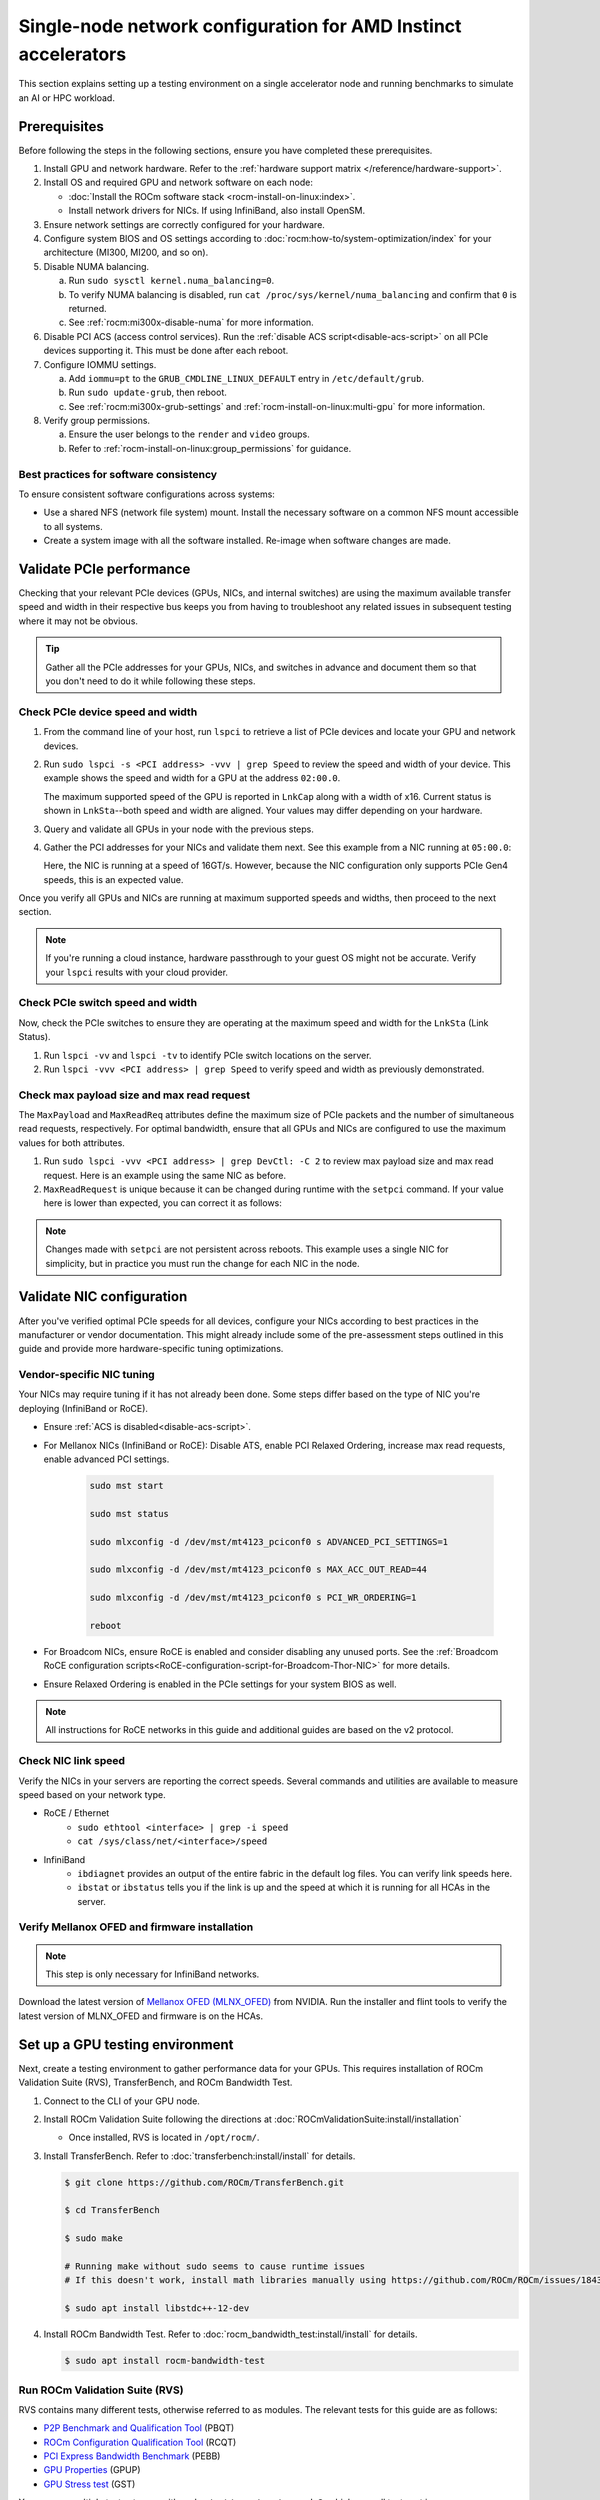 .. meta::
   :description: Learn how to configure a single node for network testing.
   :keywords: network validation, DCGPU, single node, ROCm, RCCL, machine learning, LLM, usage, tutorial

***************************************************************
Single-node network configuration for AMD Instinct accelerators
***************************************************************

This section explains setting up a testing environment on a single accelerator node and running benchmarks to simulate an AI or HPC workload.

Prerequisites
=============

Before following the steps in the following sections, ensure you have completed
these prerequisites.

#. Install GPU and network hardware. Refer to the
   :ref:`hardware support matrix </reference/hardware-support>`.

#. Install OS and required GPU and network software on each node:

   * :doc:`Install the ROCm software stack <rocm-install-on-linux:index>`.

   * Install network drivers for NICs. If using InfiniBand, also install OpenSM.

#. Ensure network settings are correctly configured for your hardware.

#. Configure system BIOS and OS settings according to
   :doc:`rocm:how-to/system-optimization/index` for your architecture
   (MI300, MI200, and so on).

#. Disable NUMA balancing.

   a. Run ``sudo sysctl kernel.numa_balancing=0``.

   b. To verify NUMA balancing is disabled, run
      ``cat /proc/sys/kernel/numa_balancing`` and confirm that ``0`` is
      returned.

   c. See :ref:`rocm:mi300x-disable-numa` for more information.

#. Disable PCI ACS (access control services). Run the
   :ref:`disable ACS script<disable-acs-script>` on all PCIe devices supporting
   it. This must be done after each reboot.

#. Configure IOMMU settings.

   a. Add ``iommu=pt`` to the ``GRUB_CMDLINE_LINUX_DEFAULT`` entry in
      ``/etc/default/grub``.

   b. Run ``sudo update-grub``, then reboot.

   c. See :ref:`rocm:mi300x-grub-settings` and
      :ref:`rocm-install-on-linux:multi-gpu` for more information.

#. Verify group permissions.

   a. Ensure the user belongs to the ``render`` and ``video`` groups.

   b. Refer to :ref:`rocm-install-on-linux:group_permissions` for guidance.

Best practices for software consistency
---------------------------------------

To ensure consistent software configurations across systems:

* Use a shared NFS (network file system) mount. Install the necessary software
  on a common NFS mount accessible to all systems.

* Create a system image with all the software installed. Re-image when software
  changes are made.

Validate PCIe performance
=========================

Checking that your relevant PCIe devices (GPUs, NICs, and internal switches) are
using the maximum available transfer speed and width in their respective bus
keeps you from having to troubleshoot any related issues in subsequent testing
where it may not be obvious.

.. tip::

   Gather all the PCIe addresses for your GPUs, NICs, and switches in advance
   and document them so that you don't need to do it while following these
   steps.

Check PCIe device speed and width
---------------------------------

#. From the command line of your host, run ``lspci`` to retrieve a list of PCIe
   devices and locate your GPU and network devices.

#. Run ``sudo lspci -s <PCI address> -vvv | grep Speed`` to review the speed and
   width of your device. This example shows the speed and width for a GPU at the
   address ``02:00.0``.

   .. tab-set::

      .. tab-item:: Shell output

         .. code-block:: shell

            $ sudo lspci -s 02:00.0 -vvv | grep Speed

            LnkCap: Port #0, Speed 32GT/s, Width x16, ASPM L0s L1, Exit Latency L0s <64ns, L1 <1us
            LnkSta: Speed 32GT/s (ok), Width x16 (ok)      

      .. tab-item:: Commands       

         ::                                   

            sudo lspci -s 02:00.0 -vvv | grep Speed

   The maximum supported speed of the GPU is reported in ``LnkCap`` along with
   a width of x16. Current status is shown in ``LnkSta``--both speed and width
   are aligned. Your values may differ depending on your hardware.

#. Query and validate all GPUs in your node with the previous steps.

#. Gather the PCI addresses for your NICs and validate them next. See this
   example from a NIC running at ``05:00.0``:

   .. tab-set::

      .. tab-item:: Shell output

         .. code-block:: shell

            $ sudo lspci -s 05:00.0 -vvv | grep Speed

            LnkCap: Port #0, Speed 16GT/s, Width x16, ASPM not supported
            LnkSta: Speed 16GT/s (ok), Width x16 (ok)      

      .. tab-item:: Commands

         ::

            sudo lspci -s 05:00.0 -vvv | grep Speed

   Here, the NIC is running at a speed of 16GT/s. However, because the NIC
   configuration only supports PCIe Gen4 speeds, this is an expected value.

Once you verify all GPUs and NICs are running at maximum supported speeds and
widths, then proceed to the next section.

.. note::

   If you're running a cloud instance, hardware passthrough to your guest OS
   might not be accurate. Verify your ``lspci`` results with your cloud
   provider.

Check PCIe switch speed and width
---------------------------------

Now, check the PCIe switches to ensure they are operating at the maximum speed
and width for the ``LnkSta`` (Link Status).

#. Run ``lspci -vv`` and ``lspci -tv`` to identify PCIe switch locations on the
   server.

#. Run ``lspci -vvv <PCI address> | grep Speed`` to verify speed and width as
   previously demonstrated.

Check max payload size and max read request
-------------------------------------------

The ``MaxPayload`` and ``MaxReadReq`` attributes define the maximum size of PCIe
packets and the number of simultaneous read requests, respectively. For optimal
bandwidth, ensure that all GPUs and NICs are configured to use the maximum
values for both attributes.

#. Run ``sudo lspci -vvv <PCI address> | grep DevCtl: -C 2`` to review max
   payload size and max read request. Here is an example using the same NIC as
   before.

   .. tab-set::

      .. tab-item:: Shell output

         .. code-block:: shell-session

            $ sudo lspci -vvv 05:00.0 | grep DevCtl: -C 2

            DevCap: MaxPayload 512 bytes, PhantFunc 0, Latency L0s <4us, L1 <64us
                     ExtTag+ AttnBtn- AttnInd- PwrInd- RBE+ FLReset+ SlotPowerLimit 40.000W
            DevCtl: CorrErr+ NonFatalErr+ FatalErr+ UnsupReq-
                     RlxdOrd+ ExtTag+ PhantFunc- AuxPwr+ NoSnoop+ FLReset-
                     MaxPayload 512 bytes, MaxReadReq 4096 bytes     

      .. tab-item:: Commands

         ::

            sudo lspci -vvv 05:00.0 | grep DevCtl: -C 2

#. ``MaxReadRequest`` is unique because it can be changed during runtime with
   the ``setpci`` command. If your value here is lower than expected, you can
   correct it as follows:

   .. tab-set::

      .. tab-item:: Shell output

         .. code-block:: shell

            $ sudo lspci -vvvs a1:00.0 | grep axReadReq

            MaxPayload 512 bytes, MaxReadReq 512 bytes

            $ sudo setpci -s a1:00.0 68.w

            295e

            $ sudo setpci -s a1:00.0 68.w=595e

            $ sudo lspci -vvvs a1:00.0 | grep axReadReq

            MaxPayload 512 bytes, MaxReadReq 4096 bytes

      .. tab-item:: Commands

         ::

            sudo lspci -vvvs a1:00.0 | grep axReadReq

            sudo setpci -s a1:00.0 68.w

            sudo setpci -s a1:00.0 68.w=595e

            sudo lspci -vvvs a1:00.0 | grep axReadReq

.. note::

   Changes made with ``setpci`` are not persistent across reboots. This example
   uses a single NIC for simplicity, but in practice you must run the change for
   each NIC in the node.

Validate NIC configuration
==========================

After you've verified optimal PCIe speeds for all devices, configure your NICs
according to best practices in the manufacturer or vendor documentation. This
might already include some of the pre-assessment steps outlined in this guide and
provide more hardware-specific tuning optimizations. 

Vendor-specific NIC tuning
--------------------------

Your NICs may require tuning if it has not already been done. Some steps differ
based on the type of NIC you're deploying (InfiniBand or RoCE).

* Ensure :ref:`ACS is disabled<disable-acs-script>`.

* For Mellanox NICs (InfiniBand or RoCE): Disable ATS, enable PCI Relaxed Ordering, increase max read requests, enable advanced PCI settings. 

   .. code-block:: shell

      sudo mst start

      sudo mst status

      sudo mlxconfig -d /dev/mst/mt4123_pciconf0 s ADVANCED_PCI_SETTINGS=1

      sudo mlxconfig -d /dev/mst/mt4123_pciconf0 s MAX_ACC_OUT_READ=44

      sudo mlxconfig -d /dev/mst/mt4123_pciconf0 s PCI_WR_ORDERING=1

      reboot

* For Broadcom NICs, ensure RoCE is enabled and consider disabling any unused
  ports. See the :ref:`Broadcom RoCE configuration scripts<RoCE-configuration-script-for-Broadcom-Thor-NIC>`
  for more details.

* Ensure Relaxed Ordering is enabled in the PCIe settings for your system BIOS as well.

.. note::

   All instructions for RoCE networks in this guide and additional guides are
   based on the v2 protocol.

Check NIC link speed
--------------------

Verify the NICs in your servers are reporting the correct speeds. Several commands and utilities are available to measure speed based on your network type.

* RoCE / Ethernet
   - ``sudo ethtool <interface> | grep -i speed``
   - ``cat /sys/class/net/<interface>/speed``

* InfiniBand
   - ``ibdiagnet`` provides an output of the entire fabric in the default log files. You can verify link speeds here.
   - ``ibstat`` or ``ibstatus`` tells you if the link is up and the speed at which it is running for all HCAs in the server.

Verify Mellanox OFED and firmware installation
----------------------------------------------

.. note::

   This step is only necessary for InfiniBand networks.

Download the latest version of
`Mellanox OFED (MLNX_OFED) <https://docs.nvidia.com/networking/display/mlnxofedv461000/downloading+mellanox+ofed>`_
from NVIDIA. Run the installer and flint tools to verify the latest version of
MLNX_OFED and firmware is on the HCAs.

Set up a GPU testing environment
================================

Next, create a testing environment to gather performance data for your GPUs.
This requires installation of ROCm Validation Suite (RVS), TransferBench, and
ROCm Bandwidth Test.

#. Connect to the CLI of your GPU node.

#. Install ROCm Validation Suite following the directions at
   :doc:`ROCmValidationSuite:install/installation`

   * Once installed, RVS is located in ``/opt/rocm/``.

#. Install TransferBench. Refer to :doc:`transferbench:install/install` for
   details.

   .. code-block:: shell

      $ git clone https://github.com/ROCm/TransferBench.git

      $ cd TransferBench

      $ sudo make

      # Running make without sudo seems to cause runtime issues
      # If this doesn't work, install math libraries manually using https://github.com/ROCm/ROCm/issues/1843

      $ sudo apt install libstdc++-12-dev

#. Install ROCm Bandwidth Test. Refer to :doc:`rocm_bandwidth_test:install/install`
   for details.

   .. code-block:: shell
      
      $ sudo apt install rocm-bandwidth-test

Run ROCm Validation Suite (RVS)
-------------------------------

RVS contains many different tests, otherwise referred to as modules. The relevant tests for this guide are as follows:

* `P2P Benchmark and Qualification Tool <https://rocm.docs.amd.com/projects/ROCmValidationSuite/en/latest/conceptual/rvs-modules.html#p2p-benchmark-and-qualification-tool-pbqt-module>`_ (PBQT)

* `ROCm Configuration Qualification Tool <https://rocm.docs.amd.com/projects/ROCmValidationSuite/en/latest/conceptual/rvs-modules.html#rocm-configuration-qualification-tool-rcqt-module>`_ (RCQT)

* `PCI Express Bandwidth Benchmark <https://rocm.docs.amd.com/projects/ROCmValidationSuite/en/latest/conceptual/rvs-modules.html#pci-express-bandwidth-benchmark-pebb-module>`_ (PEBB)

* `GPU Properties <https://rocm.docs.amd.com/projects/ROCmValidationSuite/en/latest/conceptual/rvs-modules.html#gpu-properties-gpup>`_ (GPUP)

* `GPU Stress test <https://rocm.docs.amd.com/projects/ROCmValidationSuite/en/latest/conceptual/rvs-modules.html#gpu-stress-test-gst-module>`_ (GST)

You can run multiple tests at once with ``sudo /opt/rocm/rvs/rvs -d 3``, which
runs all tests set in ``/opt/rocm/share/rocm-validation-suite/rvs.conf`` at
verbosity level 3. The default tests are GPUP, PEQT, PEBB, and PBQT, but you can
modify the config file to add your preferred tests. The
:doc:`RVS documentation <rocmvalidationsuite:how%20to/configure-rvs>` has more
information on how to modify ``rvs.conf`` and helpful command line options.  

.. tip::

   When you identify a problem, use ``rvs -g`` to understand what the GPU ID is
   referring to. 

   GPU numbering in RVS does not have the same order as in ``rocm-smi``. To map
   the GPU order listed in ``rvs-g`` to the rocm output, run
   ``rocm-smi --showbus`` and match each GPU by bus ID. 

You can run a specific RVS test by calling its configuration file with
``sudo /opt/rocm/bin/rvs -c /opt/rocm/share/rocm-validation-suite/conf/<test name>.conf``.
The following shell examples demonstrate what the commands and outputs look like
for some of these tests. 

Example of GPU stress tests with the GST module
^^^^^^^^^^^^^^^^^^^^^^^^^^^^^^^^^^^^^^^^^^^^^^^

.. tab-set::

   .. tab-item:: Shell output

      .. code-block:: shell-session

         $ sudo /opt/rocm/bin/rvs -c /opt/rocm/share/rocm-validation-suite/conf/gst_single.conf

         [RESULT] [508635.659800] Action name :gpustress-9000-sgemm-false
         [RESULT] [508635.660582] Module name :gst
         [RESULT] [508642.648770] [gpustress-9000-sgemm-false] gst <GPU ID> GFLOPS <performance output>
         [RESULT] [508643.652155] [gpustress-9000-sgemm-false] gst <GPU ID> GFLOPS <performance output>
         [RESULT] [508644.657965] [gpustress-9000-sgemm-false] gst <GPU ID> GFLOPS <performance output>
         [RESULT] [508646.633979] [gpustress-9000-sgemm-false] gst <GPU ID> GFLOPS <performance output>
         [RESULT] [508647.641379] [gpustress-9000-sgemm-false] gst <GPU ID> GFLOPS <performance output>
         [RESULT] [508648.649070] [gpustress-9000-sgemm-false] gst <GPU ID> GFLOPS <performance output>
         [RESULT] [508649.657010] [gpustress-9000-sgemm-false] gst <GPU ID> GFLOPS <performance output>
         [RESULT] [508650.665296] [gpustress-9000-sgemm-false] gst <GPU ID> GFLOPS <performance output>
         [RESULT] [508655.632843] [gpustress-9000-sgemm-false] gst <GPU ID> GFLOPS <performance output> Target stress : <stress value> met :TRUE

   .. tab-item:: Commands

      ::

         sudo /opt/rocm/bin/rvs -c /opt/rocm/share/rocm-validation-suite/conf/gst_single.conf                

Example of PCIe bandwidth benchmarks with the PBQT module
^^^^^^^^^^^^^^^^^^^^^^^^^^^^^^^^^^^^^^^^^^^^^^^^^^^^^^^^^

.. tab-set::

   .. tab-item:: Shell output

      .. code-block:: shell-session

         $ sudo /opt/rocm/rvs/rvs -c /opt/rocm/share/rocm-validation-suite/conf/pbqt_single.conf -d 3

         [RESULT] [1148200.536604] Action name :action_1

                     Discovered Nodes
         ==============================================

         Node Name                                                              Node Type               Index      GPU ID
         =============================================================================================================================
         <CPU1>                                                                    CPU                   0         N/A

         <CPU2>                                                                    CPU                   1         N/A

         <CPU3>                                                                    CPU                   2         N/A

         <CPU4>                                                                    CPU                   3         N/A

         <GPU1>                                                                    GPU                   4         <GPU1-ID>

         <GPU2>                                                                    GPU                   5         <GPU2-ID>
         =============================================================================================================================
         [RESULT] [1148200.576371] Module name :pbqt
         [INFO  ] [1148200.576394] Missing 'device_index' key.
         [RESULT] [1148200.576498] [action_1] p2p <GPU1> <GPU2> peers:true distance:72 PCIe:72
         [RESULT] [1148205.576740] [action_1] p2p-bandwidth  [1/1] <GPU1> <GPU2>  bidirectional: true  <result> GBps  duration: <result> sec
         [RESULT] [1148205.577850] Action name :action_2
         [RESULT] [1148205.577862] Module name :pbqt
         [INFO  ] [1148205.577883] Missing 'device_index' key.
         [RESULT] [1148205.578085] [action_2] p2p <GPU1> <GPU2> peers:true distance:72 PCIe:72
         [INFO  ] [1148216.581794] [action_2] p2p-bandwidth  [1/1] <GPU1> <GPU2>  bidirectional: true  <result> GBps
         [INFO  ] [1148217.581371] [action_2] p2p-bandwidth  [1/1] <GPU1> <GPU2>  bidirectional: true  <result> GBps
         [INFO  ] [1148218.580844] [action_2] p2p-bandwidth  [1/1] <GPU1> <GPU2>  bidirectional: true  <result> GBps
         [INFO  ] [1148219.580909] [action_2] p2p-bandwidth  [1/1] <GPU1> <GPU2>  bidirectional: true  <result> GBps

   .. tab-item:: Commands

      ::

         sudo /opt/rocm/rvs/rvs -c /opt/rocm/share/rocm-validation-suite/conf/pbqt_single.conf -d 3

Run TransferBench
-----------------

TransferBench is a benchmarking tool designed to measure simultaneous data
transfers between CPU and GPU devices. To use it, first navigate to the
TransferBench installation directory. Then, execute the following command to
display available commands, flags, and an overview of your system's CPU/GPU
topology as detected by TransferBench:

.. code-block:: shell

   ./TransferBench

Like RVS, TransferBench operates based on configuration files. You can either
choose from several preset configuration files or create a custom configuration
to suit your testing needs. A commonly recommended test is the ``p2p``
(peer-to-peer) test, which measures unidirectional and bidirectional transfer
rates across all CPUs and GPUs detected by the tool. The following example shows
the output of a ``p2p`` test on a system with 2 CPUs and 8 GPUs, using 4 MB
transfer packets.

.. tab-set::

   .. tab-item:: Shell output

      .. code-block:: shell-session

         $ ./TransferBench p2p 4M

         TransferBench v1.50
         ===============================================================
         [Common]                              
         ALWAYS_VALIDATE      =            0 : Validating after all iterations
         <SNIP>……
         Bytes Per Direction 4194304
         Unidirectional copy peak bandwidth GB/s [Local read / Remote write] (GPU-Executor: GFX)
            SRC+EXE\DST    CPU 00    CPU 01       GPU 00    GPU 01    GPU 02    GPU 03    GPU 04    GPU 05    GPU 06    GPU 07
            CPU 00  ->     24.37     25.62        17.32     16.97     17.33     17.47     16.77     17.12     16.91     16.96
            CPU 01  ->     18.83     19.62        14.84     15.47     15.16     15.13     16.11     16.13     16.01     15.91

            GPU 00  ->     23.83     23.40       108.95     64.58     31.56     28.39     28.44     26.99     47.46     39.97
            GPU 01  ->     24.05     23.93        66.52    109.18     29.07     32.53     27.80     31.73     40.79     36.42
            GPU 02  ->     23.83     23.47        31.48     28.58    109.45     65.11     47.40     40.11     28.45     27.46
            GPU 03  ->     24.35     23.93        28.65     32.00     65.68    108.68     39.85     36.08     27.08     31.49
            GPU 04  ->     23.30     23.84        28.57     26.93     47.36     39.77    110.94     64.66     31.14     28.15
            GPU 05  ->     23.39     24.08        27.19     31.26     39.85     35.49     64.98    110.10     28.57     31.43
            GPU 06  ->     23.43     24.03        47.58     39.22     28.97     26.93     31.48     28.41    109.78     64.98
            GPU 07  ->     23.45     23.94        39.70     35.50     27.08     31.25     28.14     32.19     65.00    110.47
                                       CPU->CPU  CPU->GPU  GPU->CPU  GPU->GPU
            Averages (During UniDir):     22.23     16.35     23.77     37.74

         Bidirectional copy peak bandwidth GB/s [Local read / Remote write] (GPU-Executor: GFX)
            SRC\DST    CPU 00    CPU 01       GPU 00    GPU 01    GPU 02    GPU 03    GPU 04    GPU 05    GPU 06    GPU 07
            CPU 00  ->       N/A     17.07        16.90     17.09     15.39     17.07     16.62     16.65     16.40     16.32
            CPU 00 <-        N/A     13.90        24.06     24.03     24.00     24.21     23.09     23.14     22.11     22.15
            CPU 00 <->       N/A     30.97        40.96     41.12     39.39     41.28     39.71     39.80     38.51     38.47

            CPU 01  ->     12.85       N/A        15.29     15.14     15.03     15.16     15.95     15.62     16.06     15.85
            CPU 01 <-      17.34       N/A        22.95     23.18     22.98     22.92     23.86     24.05     23.94     23.94
            CPU 01 <->     30.19       N/A        38.24     38.32     38.01     38.08     39.80     39.67     40.00     39.79


            GPU 00  ->     23.99     22.94          N/A     62.40     30.30     25.15     25.00     25.20     46.58     37.99
            GPU 00 <-      16.87     14.75          N/A     65.21     31.10     25.91     25.53     25.48     47.34     38.17
            GPU 00 <->     40.85     37.69          N/A    127.61     61.40     51.06     50.53     50.68     93.91     76.16

            GPU 01  ->     24.11     23.20        65.10       N/A     25.88     31.74     25.66     31.01     39.37     34.75
            GPU 01 <-      17.00     14.08        61.91       N/A     26.09     31.90     25.73     31.34     38.97     34.76
            GPU 01 <->     41.11     37.29       127.01       N/A     51.97     63.64     51.39     62.35     78.35     69.51

            GPU 02  ->     23.89     22.78        30.94     26.39       N/A     62.22     45.73     38.40     25.95     25.26
            GPU 02 <-      16.59     13.91        30.47     26.54       N/A     63.63     47.42     38.68     26.29     25.64
            GPU 02 <->     40.48     36.69        61.42     52.93       N/A    125.85     93.15     77.08     52.24     50.90

            GPU 03  ->     24.15     22.98        25.84     31.69     64.03       N/A     38.82     35.12     25.46     30.82
            GPU 03 <-      17.22     14.19        25.28     31.16     61.90       N/A     38.16     34.85     25.81     30.97
            GPU 03 <->     41.37     37.16        51.12     62.84    125.93       N/A     76.99     69.97     51.27     61.79

            GPU 04  ->     23.12     23.73        25.50     25.40     47.04     38.29       N/A     62.44     30.56     25.15
            GPU 04 <-      16.15     12.86        25.13     25.63     46.38     38.65       N/A     63.89     30.88     25.74
            GPU 04 <->     39.27     36.58        50.63     51.03     93.42     76.94       N/A    126.34     61.43     50.89

            GPU 05  ->     23.09     24.04        25.61     31.29     38.82     34.96     63.55       N/A     25.87     30.35
            GPU 05 <-      13.65     15.46        25.26     30.87     38.51     34.70     61.57       N/A     26.34     31.47
            GPU 05 <->     36.75     39.50        50.87     62.16     77.32     69.66    125.12       N/A     52.21     61.82

            GPU 06  ->     22.09     23.73        47.51     38.56     26.15     25.59     31.32     25.98       N/A     62.34
            GPU 06 <-      16.31     15.40        46.22     39.16     25.63     25.17     30.44     25.58       N/A     63.88
            GPU 06 <->     38.39     39.13        93.72     77.72     51.78     50.76     61.76     51.56       N/A    126.22

            GPU 07  ->     22.31     23.88        38.68     34.96     25.54     30.96     25.79     31.28     63.69       N/A
            GPU 07 <-      16.27     15.89        38.39     35.06     25.27     30.62     25.25     30.91     62.36       N/A
            GPU 07 <->     38.58     39.77        77.07     70.02     50.81     61.58     51.05     62.20    126.04       N/A
                                       CPU->CPU  CPU->GPU  GPU->CPU  GPU->GPU
         Averages (During  BiDir):     15.29     19.72     19.39     36.17

   .. tab-item:: Commands

      ::

         ./TransferBench p2p 4M

If you want to define your own configuration file, run
``cat ~/TransferBench/examples/example.cfg`` to view an example configuration
file with information on commands and arguments to run more granular testing.
Running DMA tests between single pairs of devices is one helpful and common
use case for custom configuration files. See the
`TransferBench documentation <transferbench:index>` for more information.

Run ROCm Bandwidth Test (RBT)
-----------------------------

ROCm Bandwidth Test lets you identify performance characteristics for
host-to-device (H2D), device-to-host (D2H), and device-to-device (D2D) buffer
copies on a ROCm platform. This assists when looking for abnormalities and
tuning performance.

Run ``/opt/rocm/bin/rocm-bandwidth-test -h`` to get a help screen with available
commands.

.. code-block:: shell-session

   $ /opt/rocm/bin/rocm-bandwidth-test -h

   Supported arguments:

            -h    Prints the help screen
            -q    Query version of the test
            -v    Run the test in validation mode
            -l    Run test to collect Latency data
            -c    Time the operation using CPU Timers
            -e    Prints the list of ROCm devices enabled on platform
            -i    Initialize copy buffer with specified 'long double' pattern
            -t    Prints system topology and allocatable memory info
            -m    List of buffer sizes to use, specified in Megabytes
            -b    List devices to use in bidirectional copy operations
            -s    List of source devices to use in copy unidirectional operations
            -d    List of destination devices to use in unidirectional copy operations
            -a    Perform Unidirectional Copy involving all device combinations
            -A    Perform Bidirectional Copy involving all device combinations

            NOTE: Mixing following options is illegal/unsupported
                  Case 1: rocm_bandwidth_test -a with {lm}{1,}
                  Case 2: rocm_bandwidth_test -b with {clv}{1,}
                  Case 3: rocm_bandwidth_test -A with {clmv}{1,}
                  Case 4: rocm_bandwidth_test -s x -d y with {lmv}{2,}

The default behavior of ``/opt/rocm/bin/rocm-bandwidth-test`` without any flags
runs unilateral and bilateral benchmarks (flags ``-a`` and ``-A``) on all
available combinations of device. Review the following for examples of common
commands and output.

Getting a list of all ROCm-detected devices:

.. tab-set::

   .. tab-item:: Shell output

      .. code-block:: shell-session

         $ /opt/rocm/bin/rocm-bandwidth-test -e

         RocmBandwidthTest Version: 2.6.0

            Launch Command is: /opt/rocm/bin/rocm-bandwidth-test -e


            Device Index:                             0
            Device Type:                            CPU
            Device Name:                            <CPU Name>
               Allocatable Memory Size (KB):         1044325060

            Device Index:                             1
            Device Type:                            CPU
            Device Name:                            <CPU Name>
               Allocatable Memory Size (KB):         1056868156

            Device Index:                             2
            Device Type:                            GPU
            Device Name:                            <GPU Name>
            Device  BDF:                            XX:0.0
            Device UUID:                            GPU-0000
               Allocatable Memory Size (KB):         67092480
               Allocatable Memory Size (KB):         67092480

            Device Index:                             3
            Device Type:                            GPU
            Device Name:                            <GPU Name>
            Device  BDF:                            XX:0.0
            Device UUID:                            GPU-0000
               Allocatable Memory Size (KB):         67092480
               Allocatable Memory Size (KB):         67092480

            Device Index:                             4
            Device Type:                            GPU
            Device Name:                            <GPU Name>
            Device  BDF:                            XX:0.0
            Device UUID:                            GPU-0000
               Allocatable Memory Size (KB):         67092480
               Allocatable Memory Size (KB):         67092480

            Device Index:                             5
            Device Type:                            GPU
            Device Name:                            <GPU Name>
            Device  BDF:                            XX:0.0
            Device UUID:                            GPU-0000
               Allocatable Memory Size (KB):         67092480
               Allocatable Memory Size (KB):         67092480

            Device Index:                             6
            Device Type:                            GPU
            Device Name:                            <GPU Name>
            Device  BDF:                            XX:0.0
            Device UUID:                            GPU-0000
               Allocatable Memory Size (KB):         67092480
               Allocatable Memory Size (KB):         67092480

            Device Index:                             7
            Device Type:                            GPU
            Device Name:                            <GPU Name>
            Device  BDF:                            XX:0.0
            Device UUID:                            GPU-0000
               Allocatable Memory Size (KB):         67092480
               Allocatable Memory Size (KB):         67092480

            Device Index:                             8
            Device Type:                            GPU
            Device Name:                            <GPU Name>
            Device  BDF:                            XX:0.0
            Device UUID:                            GPU-0000
               Allocatable Memory Size (KB):         67092480
               Allocatable Memory Size (KB):         67092480

            Device Index:                             9
            Device Type:                            GPU
            Device Name:                            <GPU Name>
            Device  BDF:                            XX:0.0
            Device UUID:                            GPU-0000
               Allocatable Memory Size (KB):         67092480
               Allocatable Memory Size (KB):         67092480

   .. tab-item:: Commands

      ::

         /opt/rocm/bin/rocm-bandwidth-test -e

Running a unidirectional benchmark between devices 0 (CPU) and 4 (GPU):

.. tab-set::

   .. tab-item:: Shell output

      .. code-block:: shell

         $ /opt/rocm/bin/rocm-bandwidth-test -s 0 -d 4
         ........................................
                  RocmBandwidthTest Version: 2.6.0

                  Launch Command is: /opt/rocm/bin/rocm-bandwidth-test -s 0 -d 4


         ================    Unidirectional Benchmark Result    ================
         ================ Src Device Id: 0 Src Device Type: Cpu ================
         ================ Dst Device Id: 4 Dst Device Type: Gpu ================

         Data Size      Avg Time(us)   Avg BW(GB/s)   Min Time(us)   Peak BW(GB/s)
         1 KB           5.400          0.190          5.280          0.194
         2 KB           5.360          0.382          5.280          0.388
         4 KB           5.440          0.753          5.440          0.753
         8 KB           5.440          1.506          5.440          1.506
         16 KB          5.880          2.786          5.760          2.844
         32 KB          6.400          5.120          6.400          5.120
         64 KB          7.520          8.715          7.520          8.715
         128 KB         9.920          13.213         9.920          13.213
         256 KB         14.520         18.054         14.400         18.204
         512 KB         23.560         22.253         23.520         22.291
         1 MB           41.880         25.038         41.760         25.110
         2 MB           78.400         26.749         78.400         26.749
         4 MB           153.201        27.378         152.641        27.478
         8 MB           299.641        27.996         299.521        28.007
         16 MB          592.002        28.340         592.002        28.340
         32 MB          1176.925       28.510         1176.805       28.513
         64 MB          2346.730       28.597         2346.730       28.597
         128 MB         4686.180       28.641         4686.100       28.642
         256 MB         9365.280       28.663         9365.160       28.663
         512 MB         18722.762      28.675         18722.482      28.675

   .. tab-item:: Commands

      ::

         /opt/rocm/bin/rocm-bandwidth-test -s 0 -d 4

Running a bidirectional benchmark on all available device combinations:

.. tab-set::

   .. tab-item:: Shell output

      .. code-block:: shell

         $ /opt/rocm/bin/rocm-bandwidth-test -A

         <SNIP>……   
         Bidirectional copy peak bandwidth GB/s

               D/D       0           1           2           3           4           5           6           7           8           9

               0         N/A         N/A         47.703      47.679      47.619      47.586      38.106      38.160      36.771      36.773

               1         N/A         N/A         38.351      38.395      36.488      36.454      47.495      47.512      47.525      47.471

               2         47.703      38.351      N/A         101.458     80.902      81.300      81.387      79.279      101.526     101.106

               3         47.679      38.395      101.458     N/A         81.278      80.488      79.535      79.907      101.615     101.618

               4         47.619      36.488      80.902      81.278      N/A         101.643     101.089     101.693     81.336      79.232

               5         47.586      36.454      81.300      80.488      101.643     N/A         101.217     101.478     79.460      79.922

               6         38.106      47.495      81.387      79.535      101.089     101.217     N/A         101.506     80.497      81.302

               7         38.160      47.512      79.279      79.907      101.693     101.478     101.506     N/A         81.301      80.501

               8         36.771      47.525      101.526     101.615     81.336      79.460      80.497      81.301      N/A         100.908

               9         36.773      47.471      101.106     101.618     79.232      79.922      81.302      80.501      100.908     N/A

   .. tab-item:: Commands

      ::

         /opt/rocm/bin/rocm-bandwidth-test -A

For a more detailed explanation of different ways to run ROCm Bandwidth Test,
see the
`ROCm Bandwidth Test user guide <https://github.com/ROCm/rocm_bandwidth_test/blob/master/ROCmBandwithTest_UserGuide.pdf>`_.

Configuration scripts
=====================

Run these scripts where indicated to aid in the configuration and setup of your devices.

.. _disable-acs-script:

.. dropdown:: Disable ACS script

   .. code-block:: shell

      #!/bin/bash
      #
      # Disable ACS on every device that supports it
      #
      PLATFORM=$(dmidecode --string system-product-name)
      logger "PLATFORM=${PLATFORM}"
      # Enforce platform check here.
      #case "${PLATFORM}" in
               #"OAM"*)
                     #logger "INFO: Disabling ACS is no longer necessary for ${PLATFORM}"
                     #exit 0
                     #;;
               #*)
                     #;;
      #esac
      # must be root to access extended PCI config space
      if [ "$EUID" -ne 0 ]; then
               echo "ERROR: $0 must be run as root"
               exit 1
      fi
      for BDF in `lspci -d "*:*:*" | awk '{print $1}'`; do
               # skip if it doesn't support ACS
               setpci -v -s ${BDF} ECAP_ACS+0x6.w > /dev/null 2>&1
               if [ $? -ne 0 ]; then
                     #echo "${BDF} does not support ACS, skipping"
                     continue
               fi
               logger "Disabling ACS on `lspci -s ${BDF}`"
               setpci -v -s ${BDF} ECAP_ACS+0x6.w=0000
               if [ $? -ne 0 ]; then
                     logger "Error enabling directTrans ACS on ${BDF}"
                     continue
               fi
               NEW_VAL=`setpci -v -s ${BDF} ECAP_ACS+0x6.w | awk '{print $NF}'`
               if [ "${NEW_VAL}" != "0000" ]; then
                     logger "Failed to enabling directTrans ACS on ${BDF}"
                     continue
               fi
      done
      exit 0

.. _RoCE-configuration-script-for-Broadcom-Thor-NIC:

.. dropdown:: RoCE configuration script for Broadcom Thor NIC

   .. code-block:: shell

      # Increase Max Read request Size to 4k 
      lspci -vvvs 41:00.0 | grep axReadReq

      # Check if Relaxed Ordering is enabled

      for i in $(sudo niccli listdev | grep Interface | awk {'print $5'}); \ do echo $i - $(sudo niccli -dev=$i getoption -name pcie_relaxed_ordering); done

      # Set Relaxed Ordering if not enabled 

      for i in $(sudo niccli listdev | grep Interface | awk {'print $5'}); \ do echo $i - $(sudo niccli -dev=$i setoption -name pcie_relaxed_ordering -value 1); done

      # Check if RDMA support is enabled

      for i in $(sudo niccli listdev | grep Interface | awk {'print $5'}); \ do echo $i - $(sudo niccli -dev=$i getoption -name support_rdma -scope 0) - $(sudo niccli -dev=$i \ getoption=support_rdma:1); done

      # Set RMDA support if not enabled 

      for i in $(sudo niccli listdev | grep Interface | awk {'print $5'}); \ do echo $i - $(sudo \ niccli -dev=$i setoption -name support_rdma -scope 0 -value 1) - $(sudo niccli -dev=$i \ setoption -name support_rdma -scope 1 -value 1); done

      # Set Speed Mask

      niccli -dev=<interface name> setoption=autodetect_speed_exclude_mask:0#01C0

      # Set 200Gbps

      ethtool -s <interface name> autoneg off speed 200000 duplex full

      # Set performance profile to RoCE ==REQUIRES REBOOT IF OLDER FIRMWARE LOADED==

      for i in $(sudo niccli listdev | grep Interface | awk {'print $5'}); \ do echo $i - $(sudo \ niccli -dev=$i setoption -name performance_profile -value 1); done

